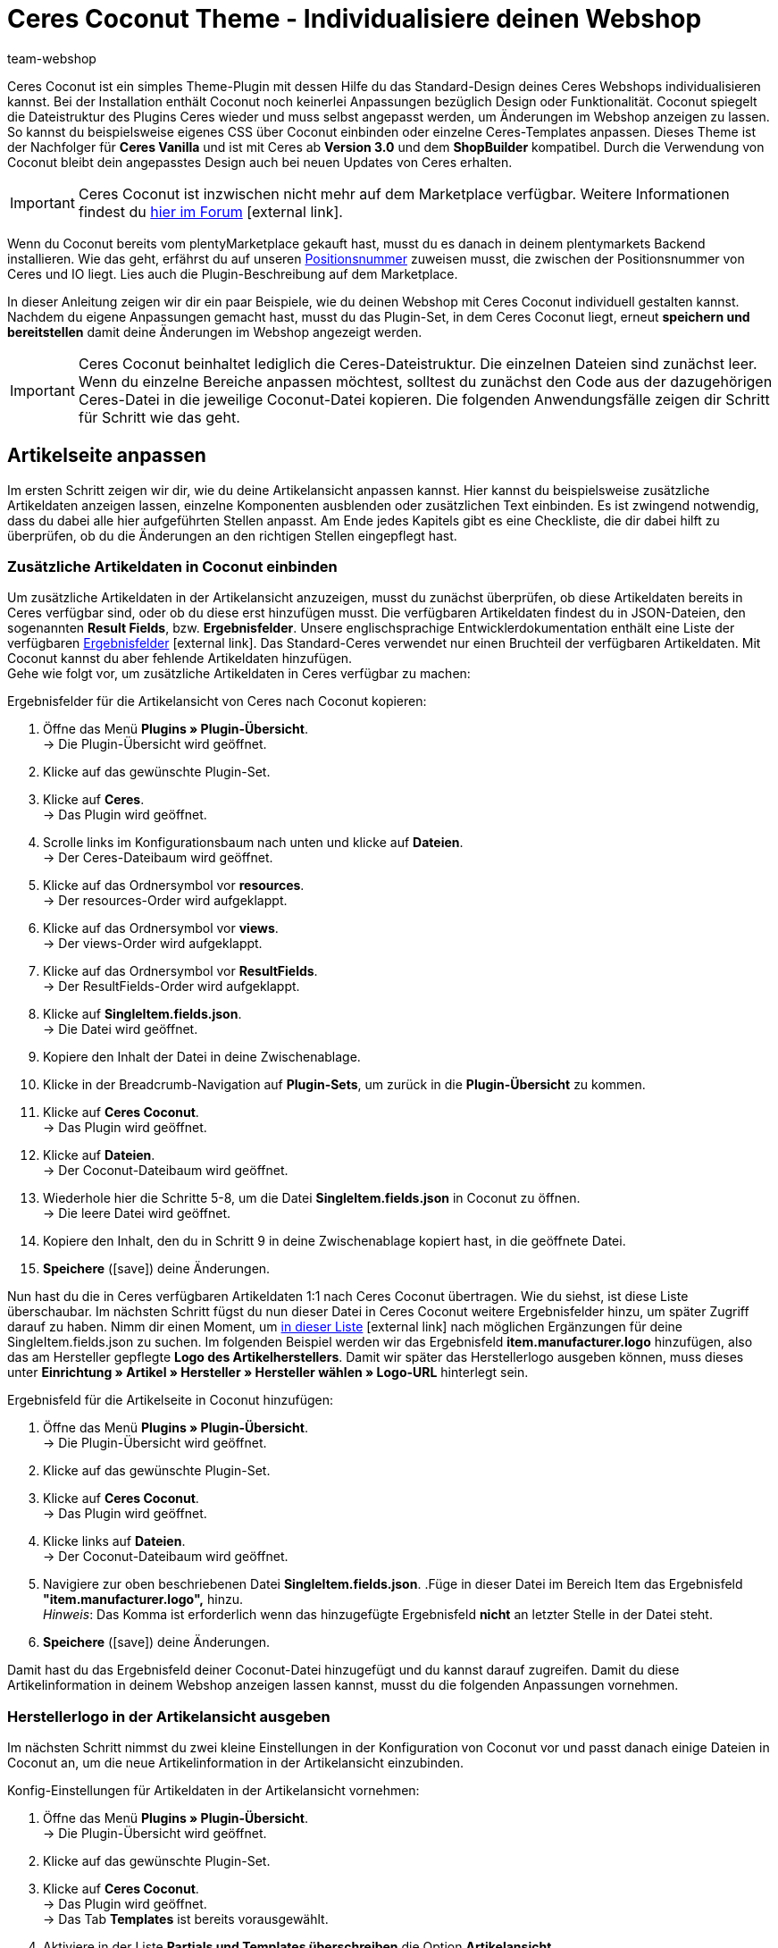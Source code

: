 = Ceres Coconut Theme - Individualisiere deinen Webshop
:lang: de
:author: team-webshop
:keywords: Webshop, Ceres, IO, plentyShop, Template, ShopBuilder, Theme
:position: 40
:icons: font
:docinfodir: /workspace/manual-adoc
:docinfo1:
:url: webshop/referenz/coconut

[#10]
Ceres Coconut ist ein simples Theme-Plugin mit dessen Hilfe du das Standard-Design deines Ceres Webshops individualisieren kannst. Bei der Installation enthält Coconut noch keinerlei Anpassungen bezüglich Design oder Funktionalität. Coconut spiegelt die Dateistruktur des Plugins Ceres wieder und muss selbst angepasst werden, um Änderungen im Webshop anzeigen zu lassen. So kannst du beispielsweise eigenes CSS über Coconut einbinden oder einzelne Ceres-Templates anpassen. Dieses Theme ist der Nachfolger für *Ceres Vanilla* und ist mit Ceres ab *Version 3.0* und dem *ShopBuilder* kompatibel. Durch die Verwendung von Coconut bleibt dein angepasstes Design auch bei neuen Updates von Ceres erhalten. +

[IMPORTANT]
====
Ceres Coconut ist inzwischen nicht mehr auf dem Marketplace verfügbar. Weitere Informationen findest du link:https://forum.plentymarkets.com/t/ceres-coconut-wird-vom-marketplace-genommen-auf-github-weiterhin-verfuegbar/563502[hier im Forum]{nbsp}icon:external-link[].
====

Wenn du Coconut bereits vom plentyMarketplace gekauft hast, musst du es danach in deinem plentymarkets Backend installieren. Wie das geht, erfährst du auf unseren xref:plugins:plugin-sets.adoc#plugin-sets-erstellen[Positionsnummer] zuweisen musst, die zwischen der Positionsnummer von Ceres und IO liegt. Lies auch die Plugin-Beschreibung auf dem Marketplace. +

In dieser Anleitung zeigen wir dir ein paar Beispiele, wie du deinen Webshop mit Ceres Coconut individuell gestalten kannst. Nachdem du eigene Anpassungen gemacht hast, musst du das Plugin-Set, in dem Ceres Coconut liegt, erneut *speichern und bereitstellen* damit deine Änderungen im Webshop angezeigt werden.

[IMPORTANT]
====
Ceres Coconut beinhaltet lediglich die Ceres-Dateistruktur. Die einzelnen Dateien sind zunächst leer. Wenn du einzelne Bereiche anpassen möchtest, solltest du zunächst den Code aus der dazugehörigen Ceres-Datei in die jeweilige Coconut-Datei kopieren. Die folgenden Anwendungsfälle zeigen dir Schritt für Schritt wie das geht.
====

[#20]
== Artikelseite anpassen

Im ersten Schritt zeigen wir dir, wie du deine Artikelansicht anpassen kannst. Hier kannst du beispielsweise zusätzliche Artikeldaten anzeigen lassen, einzelne Komponenten ausblenden oder zusätzlichen Text einbinden. Es ist zwingend notwendig, dass du dabei alle hier aufgeführten Stellen anpasst. Am Ende jedes Kapitels gibt es eine Checkliste, die dir dabei hilft zu überprüfen, ob du die Änderungen an den richtigen Stellen eingepflegt hast.

[#30]
=== Zusätzliche Artikeldaten in Coconut einbinden

Um zusätzliche Artikeldaten in der Artikelansicht anzuzeigen, musst du zunächst überprüfen, ob diese Artikeldaten bereits in Ceres verfügbar sind, oder ob du diese erst hinzufügen musst. Die verfügbaren Artikeldaten findest du in JSON-Dateien, den sogenannten *Result Fields*, bzw. *Ergebnisfelder*. Unsere englischsprachige Entwicklerdokumentation enthält eine Liste der verfügbaren link:https://developers.plentymarkets.com/dev-doc/result-fields-ceres[Ergebnisfelder^]{nbsp}icon:external-link[]. Das Standard-Ceres verwendet nur einen Bruchteil der verfügbaren Artikeldaten. Mit Coconut kannst du aber fehlende Artikeldaten hinzufügen. +
Gehe wie folgt vor, um zusätzliche Artikeldaten in Ceres verfügbar zu machen:

[#40]
[.instruction]
Ergebnisfelder für die Artikelansicht von Ceres nach Coconut kopieren:

. Öffne das Menü *Plugins » Plugin-Übersicht*. +
→ Die Plugin-Übersicht wird geöffnet.
. Klicke auf das gewünschte Plugin-Set.
. Klicke auf *Ceres*. +
→ Das Plugin wird geöffnet.
. Scrolle links im Konfigurationsbaum nach unten und klicke auf *Dateien*. +
→ Der Ceres-Dateibaum wird geöffnet.
. Klicke auf das Ordnersymbol vor *resources*. +
→ Der resources-Order wird aufgeklappt.
. Klicke auf das Ordnersymbol vor *views*. +
→ Der views-Order wird aufgeklappt.
. Klicke auf das Ordnersymbol vor *ResultFields*. +
→ Der ResultFields-Order wird aufgeklappt.
. Klicke auf *SingleItem.fields.json*. +
→ Die Datei wird geöffnet.
. Kopiere den Inhalt der Datei in deine Zwischenablage.
. Klicke in der Breadcrumb-Navigation auf *Plugin-Sets*, um zurück in die *Plugin-Übersicht* zu kommen.
. Klicke auf *Ceres Coconut*. +
→ Das Plugin wird geöffnet.
. Klicke auf *Dateien*. +
→ Der Coconut-Dateibaum wird geöffnet.
. Wiederhole hier die Schritte 5-8, um die Datei *SingleItem.fields.json* in Coconut zu öffnen. +
→ Die leere Datei wird geöffnet.
. Kopiere den Inhalt, den du in Schritt 9 in deine Zwischenablage kopiert hast, in die geöffnete Datei.
. *Speichere* (icon:save[role="green"]) deine Änderungen.

Nun hast du die in Ceres verfügbaren Artikeldaten 1:1 nach Ceres Coconut übertragen. Wie du siehst, ist diese Liste überschaubar. Im nächsten Schritt fügst du nun dieser Datei in Ceres Coconut weitere Ergebnisfelder hinzu, um später Zugriff darauf zu haben. Nimm dir einen Moment, um link:https://developers.plentymarkets.com/dev-doc/result-fields-ceres[in dieser Liste^]{nbsp}icon:external-link[] nach möglichen Ergänzungen für deine SingleItem.fields.json zu suchen. Im folgenden Beispiel werden wir das Ergebnisfeld *item.manufacturer.logo* hinzufügen, also das am Hersteller gepflegte *Logo des Artikelherstellers*. Damit wir später das Herstellerlogo ausgeben können, muss dieses unter *Einrichtung » Artikel » Hersteller » Hersteller wählen » Logo-URL* hinterlegt sein.

[#50]
[.instruction]
Ergebnisfeld für die Artikelseite in Coconut hinzufügen:

. Öffne das Menü *Plugins » Plugin-Übersicht*. +
→ Die Plugin-Übersicht wird geöffnet.
. Klicke auf das gewünschte Plugin-Set.
. Klicke auf *Ceres Coconut*. +
→ Das Plugin wird geöffnet.
. Klicke links auf *Dateien*. +
→ Der Coconut-Dateibaum wird geöffnet.
. Navigiere zur oben beschriebenen Datei *SingleItem.fields.json*.
.Füge in dieser Datei im Bereich Item das Ergebnisfeld *"item.manufacturer.logo",* hinzu. +
 _Hinweis_: Das Komma ist erforderlich wenn das hinzugefügte Ergebnisfeld *nicht* an letzter Stelle in der Datei steht.
. *Speichere* (icon:save[role="green"]) deine Änderungen.

Damit hast du das Ergebnisfeld deiner Coconut-Datei hinzugefügt und du kannst darauf zugreifen. Damit du diese Artikelinformation in deinem Webshop anzeigen lassen kannst, musst du die folgenden Anpassungen vornehmen.

[#55]
=== Herstellerlogo in der Artikelansicht ausgeben

Im nächsten Schritt nimmst du zwei kleine Einstellungen in der Konfiguration von Coconut vor und passt danach einige Dateien in Coconut an, um die neue Artikelinformation in der Artikelansicht einzubinden.

[#60]
[.instruction]
Konfig-Einstellungen für Artikeldaten in der Artikelansicht vornehmen:

. Öffne das Menü *Plugins » Plugin-Übersicht*. +
→ Die Plugin-Übersicht wird geöffnet.
. Klicke auf das gewünschte Plugin-Set.
. Klicke auf *Ceres Coconut*. +
→ Das Plugin wird geöffnet. +
→ Das Tab *Templates* ist bereits vorausgewählt.
. Aktiviere in der Liste *Partials und Templates überschreiben* die Option *Artikelansicht*.
. *Speichere* (icon:save[role="green"]) die Einstellungen.
. Klicke im Navigationsbaum auf *Datenfelder*. +
→ Das Tab *Datenfelder* wird geöffnet.
. Aktiviere in der Liste *Datenfelder überschreiben* die option *Artikeldaten in der Artikelseite*.
. *Speichere* (icon:save[role="green"]) die Einstellungen.

Mit diesen beiden Einstellungen hast du sichergestellt, dass dein Webshop beim Laden der Artikelansicht von nun an auf Dateien aus Coconut zurückgreift und die Artikeldaten für die Artikelansicht ebenfalls aus Coconut erhält. Die Artikeldaten haben wir <<#40, hier>> bereits angepasst. Im nächsten Schritt möchten wir nun sichtbare Anpasungen an der Artikelansicht vornehmen. Welche Dateien dafür angepasst werden müssen, ist abhängig von der Stelle, an der wir das Logo des Artikelherstellers anzeigen lassen wollen. +

Für dieses Beispiel lassen wir das Herstellerlogo an zwei Stellen ausgeben: In den *Artikeldetails* unterhalb des Variantennamens (1) und im Tab *Weitere Details* als Substitut für den Herstellernamen (2):

[[bild-coconut-artikeldaten]]
.Stellen an denen das Herstellerlogo angezeigt werden soll
image::webshop:coconut-hersteller-logo-stellen.png[]

[#70]

Um das Herstellerlogo in den Artikeldetails und den weiteren Details anzeigen zu lassen, müssen wir die Dateien *SingleItem_Details.twig* (Artikeldetails) und *SingleItem_InformationTable.twig* (Weitere Details) unter *resources/views/Item/Components/SingleItem* anpassen. Wie bei den Ergebnisfeldern <<#40, weiter oben>>, musst du auch hier zunächst die Inhalte aus den Ceres-Dateien kopieren und an der gleichen Stelle im Coconut-Dateibaum einfügen. +

[NOTE]
====
In den leeren Coconut-Dateien ist jeweils der Hinweis `<!-- Insert markup here -->`. Beim Kopieren der Inhalte aus Ceres solltest du diese Zeile überschreiben, damit die in dieser Anleitung aufgeführten Zeilenangaben zutreffend sind und nicht um eine Zeile verrutschen.
====

Zusätzlich müssen die Stellen angepasst werden, die die veränderten Artikeldetails und weiteren Details einbinden. Diese sind:

- *resources/views/Item/SingleItemView.twig*
- *resources/views/Item/SingleItemWrapper.twig*
- *resources/views/Item/Components/SingleItem.twig*

Das klingt nach viel Aufwand, aber keine Panik: Wenn du dich an diese Anleitung hältst, kann nichts schiefgehen.
Bevor wir die Code-Anpassungen für die Artikeldetails und die weiteren Details einfügen, passen wir in den drei obengenannten Dateien die *Namespaces* an. *Namespaces* definieren, auf welche Code-Stellen zugegriffen werden soll; in den drei Dateien muss der Ceres-Namespace an bestimmten Stellen in Coconut geändert werden.

[.instruction]
Namespace in der Datei *SingleItemView.twig* ändern:

. Öffne das Menü *Plugins » Plugin-Übersicht*. +
→ Die Plugin-Übersicht wird geöffnet.
. Klicke auf das gewünschte Plugin-Set.
. Klicke auf *Ceres Coconut*. +
→ Das Plugin wird geöffnet.
. Klicke auf *Dateien*.
. Öffne die Datei *resources/views/Item/SingleItemView.twig*.
. Ändere `"Ceres::Item.Components.SingleItem"` in Zeile 6 in: `"CeresCoconut::Item.Components.SingleItem"`
. *Speichere* (icon:save[role="green"]) die Einstellungen.

[.instruction]
Namespace in der Datei *SingleItemWrapper.twig* ändern:

. Öffne das Menü *Plugins » Plugin-Übersicht*. +
→ Die Plugin-Übersicht wird geöffnet.
. Klicke auf das gewünschte Plugin-Set.
. Klicke auf *Ceres Coconut*. +
→ Das Plugin wird geöffnet.
. Klicke auf *Dateien*.
. Öffne die Datei *resources/views/Item/SingleItemWrapper.twig*.
. Ändere Zeile 22 in: `{% include [category_template( item.documents[0].data.item.add_cms_page, lang, webstoreConfig.webstoreId ), "CeresCoconut::Item.SingleItemView"] %}`
. *Speichere* (icon:save[role="green"]) die Einstellungen.

[.instruction]
Namespace in der Datei *SingleItem.twig* ändern:

. Öffne das Menü *Plugins » Plugin-Übersicht*. +
→ Die Plugin-Übersicht wird geöffnet.
. Klicke auf das gewünschte Plugin-Set.
. Klicke auf *Ceres Coconut*. +
→ Das Plugin wird geöffnet.
. Klicke auf *Dateien*.
. Öffne die Datei *resources/views/Item/Components/SingleItem.twig*.
. Ändere Zeile 17 in: `{% include "CeresCoconut::Item.Components.SingleItem.SingleItem_Details" %}`
. Ändere Zeile 21 in: `{% include "CeresCoconut::Item.Components.SingleItem.SingleItem_InformationTable" %}`
. *Speichere* (icon:save[role="green"]) die Einstellungen.

Wenn du den Ceres-Namespace an diesen vier Stellen angepasst hast, werden die betreffenden Stellen in Ceres von Coconut überschrieben und wir können die konkreten Änderungen für die Artikelansicht verbauen.

[NOTE]
====
Je nachdem, welche Anpassungen du in deinem Coconut-Theme vornimmst, ist es möglich, dass die obigen Zeilenangaben nicht mit dem Zeileninhalt deiner Dateien übereinstimmt. Die Anpassungen ersetzen hier lediglich "Ceres" durch "CeresCoconut"; falls die Zeilenangaben abweichen, kannst du die Zeilen dadurch trotzdem finden.
====

Jetzt weiß Ceres, auf welche Dateien es zugreifen muss, um deine Änderungen im Webshop sichtbar zu machen. Im nächsten Schritt fügen wir das Herstellerlogo an den 2 Stellen auf der Artikelansicht hinzu.

[#80]

[.instruction]
Herstellerlogo unterhalb des Variantennamens einfügen:

. Öffne das Menü *Plugins » Plugin-Übersicht*. +
→ Die Plugin-Übersicht wird geöffnet.
. Klicke auf das gewünschte Plugin-Set.
. Klicke auf *Ceres Coconut*. +
→ Das Plugin wird geöffnet.
. Navigiere zur Datei *resources/views/Item/Components/SingleItem/SingleItem_Details.twig*.
.Füge nach Zeile 8 unter `${ currentVariation.variation.name }` die folgende Zeile ein: +
`<img :src="currentVariation.item.manufacturer.logo" alt="TEXT">`
. Speichere deine Änderungen.

Mit dieser Anpassung setzt du unter den Variantennamen (also unter der Variable *${ currentVariation.variation.name }*) ein *<img>*-Tag, über welches du ein Bild einbinden kannst. Das *src*-Attribut gibt die Quelle der Bilddatei an und holt sich in unserem Fall über die Variable *currentVariation.item.manufacturer.logo* die URL die unter *Einrichtung » Artikel » Hersteller » Hersteller wählen » Logo-URL* hinterlegt ist. Das *alt*-Attribut dient dazu, einen Text anzugeben, der ausgelesen wird, falls das Bild nicht angezeigt werden kann und hilft zudem deine Inhalte Menschen mit Sehbehinderungen zugänglich zu machen, wenn deine Website von einem Screenreader vorgelesen wird. Ersetze also den Platzhalter "TEXT" im *alt*-Attribut durch einen Text, der die angezeigte Bilddatei beschreibt. +
Du siehst vielleicht, dass das *<img>*-Tag hier etwas anders verwendet wird, als es üblicherweise der Fall ist: Zum einen muss dem *src*-Attribut ein Doppelpunkt vorangstellt werden; zum anderen wird die Variable, mit der auf die Logo-URL zugegriffen wird, nicht mit *$* und den geschwungenen Klammern verwendet. Diese Änderungen sind nötig, da es sich bei der Datei SingleItem_Details.twig um eine Vue.js-Komponente handelt, dessen Syntax etwas anders funktioniert als herkömmliches Twig. Du kannst die Bildgröße durch zusätzliche Attribute hinter `alt="TEXT"` beinflussen; füge hinter deinem *alt*-Attribut beispielsweise die beiden Attribute `width="40" height="40"` ein, um die Bildgröße auf 40x40 px zu setzen. +
Auf die gleiche Weise binden wir das Herstellerlogo nun auch im Tab *Weitere Details* ein:

[.instruction]
Herstellerlogo im Tab *Weitere Details* einfügen:

. Öffne das Menü *Plugins » Plugin-Übersicht*. +
→ Die Plugin-Übersicht wird geöffnet.
. Klicke auf das gewünschte Plugin-Set.
. Klicke auf *Ceres Coconut*. +
→ Das Plugin wird geöffnet.
. Navigiere zur Datei *resources/views/Item/Components/SingleItem/SingleItem_InformationTable.twig*.
. Ersetze in Zeile 80 die Stelle `${ currentVariation.item.manufacturer.externalName }` durch `<img :src="currentVariation.item.manufacturer.logo" alt="TEXT">`
. Speichere deine Änderungen.

Diese Anpassung ersetzt *Externer Name* des Herstellers (auf den mit der Variable *${ currentVariation.item.manufacturer.externalName }* zugegriffen wird) durch das Herstellerlogo, sodass im Tab *Weitere Details* das Logo in der Zeile *Hersteller* angezeigt wird. +

Es ist notwendig, dass du das Plugin-Set, in dem du die Anpassungen vorgenommen hast, nochmal *speicherst* und *bereitstellst*. Nach dem Bereitstellungsprozess kannst du eine Artikelseite in deinem Webshop aufrufen und überprüfen, ob die beiden Anpassungen erfolgreich waren. Im Folgenden findest du eine Checkliste mit Schritten, die zwingend notwendig sind, um deine Anpassungen sichtbar zu machen. Gehe diese Punkt für Punkt durch.

Checkliste für Änderungen an der Artikelansicht:

[%interactive]

* [ ] Hast du das Coconut-Plugin installiert und ihm eine *Postitionsnummer* zugewiesen, die zwischen den Positionen von Ceres und IO liegt?
* [ ] Hast du die Inhalte der *SingleItem.fields.json* aus Ceres in die Datei *SingleItem.fields.json* in Coconut kopiert?
* [ ] Hast du weitere Ergebnisfelder (z.B. *item.manufacturer.logo*) in der *SingleItem.fields.json* in Coconut hinzugefügt und die Datei gespeichert?
* [ ] Hast du die Option *Artikelansicht* im Tab *Templates* der Coconut-Configuration aktiviert?
* [ ] Hast du die Option *Artikeldaten in der Artikelseite* im Tab *Datenfelder* der Coconut-Konfiguration aktiviert?
* [ ] Hast du die drei Dateien *SingleItemView.twig*, *SingleItemWrapper.twig* und *SingleItem.twig* hinsichtlich der Namespaces angepasst?
* [ ] Hast du deine eigenen Anpassungen in den Dateien *SingleItem_Details.twig* und *SingleItem_InformationTable.twig* eingebaut?
* [ ] Hast du alle Änderungen in Coconut gespeichert?
* [ ] Hast du das Plugin-Set gespeichert und neu bereitgestellt?

Solltest du Fragen oder Anregungen rund um Ceres Coconut haben, kannst du uns gerne deine Gedanken im link:https://forum.plentymarkets.com/c/ceres-webshop/ceres-vanilla[Forum]{nbsp}icon:external-link[] mitteilen.

[NOTE]
.Für alle Anpassungen gilt:
====
* Um Anpassungen in einer Coconut-Datei zu machen, solltest du zunächst den Inhalt der entsprechenden Datei aus Ceres nach Coconut kopieren.
* Du musst die *Namespaces* in allen Dateien ändern, die von dir geänderte Dateien einbinden.
* Das betreffende Plugin-Set muss *gespeichert und bereitgestellt* werden, damit Änderungen im Webshop sicht bar werden.
====

Die Änderungen in Coconut, die du im Laufe dieses Kapitels durchgeführt hast, sollen exemplarisch für Änderungsvorgänge sein. Neben dem *Herstellerlogo* kannst du natürlich link:https://developers.plentymarkets.com/dev-doc/result-fields-ceres[jedes verfügbare Ergebnisfeld^]{nbsp}icon:external-link[] in dein Design integrieren. Je nachdem an welcher Stelle du welches Ergebnisfeld verwenden willst, weichen einzelne Schritte von dieser Anleitung ab; im Großen und Ganzen sind die Vorgänge jedoch sehr ähnlich. Nimm dir etwas Zeit und vergleiche deine Artikelansicht im Webshop mit den Dateien *SingleItem.Twig*, *SingleItem_Details.twig* und *SingleItem_InformationTable.twig* und zieh dabei die Liste der Ergebnisfelder zu Rate - du wirst schnell lernen, welche Code-Stellen mit welchen Stellen im Webshop korrespondieren.

[#85]
=== Wunschliste ausblenden

In diesem Unterkapitel wollen wir exemplarisch ein Element in der Artikelansicht ausblenden, in unserem Beispiel die Schaltfläche *Zur Wunschliste hinzufügen*.
Die Änderungen, die du in <<#55, Kapitel 1.2>> gemacht hast, werden hierfür vorausgesetzt, d.h. dass <<#70, die Namespaces>> wie oben beschrieben auf *CeresCoconut* geändert sein müssen. +
Das Ausblenden von Elementen funktioniert in der Regel immer gleich: Suche die relevante Stelle im Code, entferne sie, speichere die Einstellungen und stelle dein Plugin-Set erneut bereit. Wir begleiten dich einmal durch den gesamten Prozess:

[.instruction]
Wunschliste in der Artikelansicht ausblenden:

. Öffne das Menü *Plugins » Plugin-Übersicht*. +
→ Die Plugin-Übersicht wird geöffnet.
. Klicke auf das gewünschte Plugin-Set.
. Klicke auf *Ceres Coconut*. +
→ Das Plugin wird geöffnet.
. Navigiere zur Datei *resources/views/Item/Components/SingleItem/SingleItem_Details.twig*.
. Entferne die Zeilen 104-108. Die Code-Stelle beginnt mit `{% if "wish-list"` und endet mit `{% endif %}`
. Speichere deine Änderungen.

Die entfernte Stelle beinhaltet eine *if-Abfrage*, die überprüft, ob die Route zur Wunschliste im Plugin *IO* aktiviert ist. Ist diese aktiviert, wird die Schaltfläche angezeigt und fügt die geöffnete Variante entlang ihrer Varianten-ID zur Wunschliste hinzu. Durch das Entfernen der Stelle, wird die Schaltfläche permanent ausgeblendet. Nach erneutem Bereitstellen deines Plugin-Sets wird die Schaltfläche *Zur Wunschliste hinzufügen* nicht mehr angezeigt.

//[#40]
//=== Elemente ausblenden

//[#50]
//== Startseite überschreiben

//CHECKLISTE
